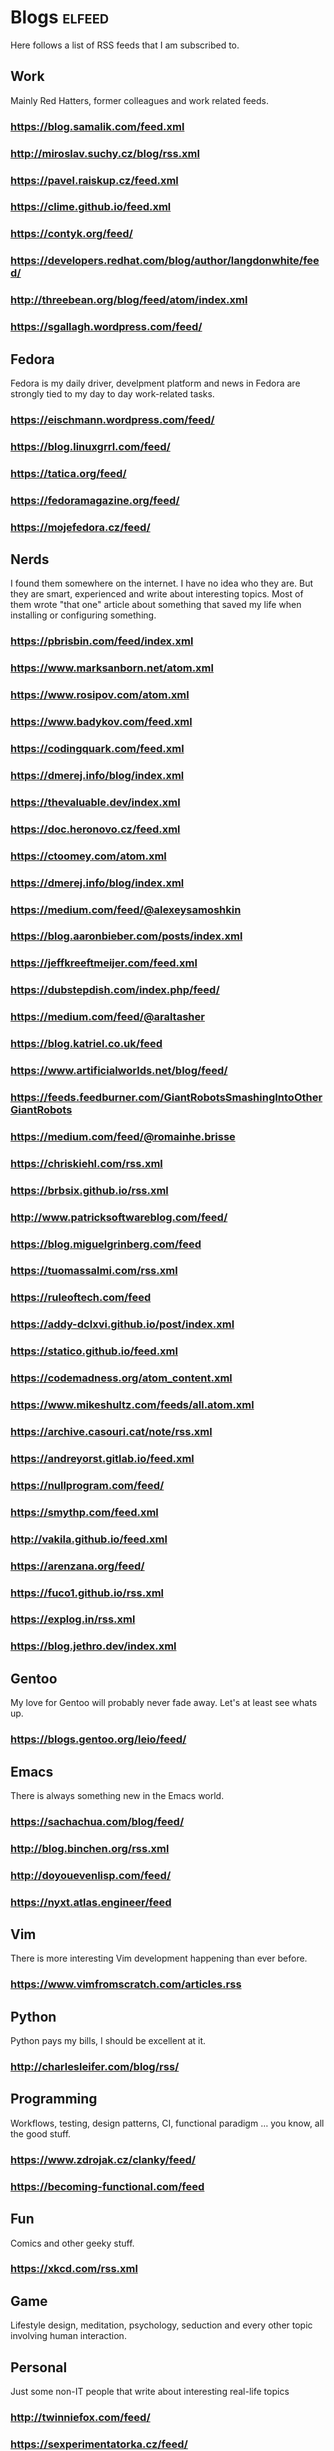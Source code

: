 * Blogs                                                              :elfeed:

Here follows a list of RSS feeds that I am subscribed to.

** Work

Mainly Red Hatters, former colleagues and work related feeds.

*** https://blog.samalik.com/feed.xml
*** http://miroslav.suchy.cz/blog/rss.xml
*** https://pavel.raiskup.cz/feed.xml
*** https://clime.github.io/feed.xml
*** https://contyk.org/feed/
*** https://developers.redhat.com/blog/author/langdonwhite/feed/
*** http://threebean.org/blog/feed/atom/index.xml
*** https://sgallagh.wordpress.com/feed/

** Fedora

Fedora is my daily driver, develpment platform and news in Fedora are strongly
tied to my day to day work-related tasks.

*** https://eischmann.wordpress.com/feed/
*** https://blog.linuxgrrl.com/feed/
*** https://tatica.org/feed/
*** https://fedoramagazine.org/feed/
*** https://mojefedora.cz/feed/

** Nerds

I found them somewhere on the internet. I have no idea who they are. But they
are smart, experienced and write about interesting topics. Most of them wrote
"that one" article about something that saved my life when installing or
configuring something.

*** https://pbrisbin.com/feed/index.xml
*** https://www.marksanborn.net/atom.xml
*** https://www.rosipov.com/atom.xml
*** https://www.badykov.com/feed.xml
*** https://codingquark.com/feed.xml
*** https://dmerej.info/blog/index.xml
*** https://thevaluable.dev/index.xml
*** https://doc.heronovo.cz/feed.xml
*** https://ctoomey.com/atom.xml
*** https://dmerej.info/blog/index.xml
*** https://medium.com/feed/@alexeysamoshkin
*** https://blog.aaronbieber.com/posts/index.xml
*** https://jeffkreeftmeijer.com/feed.xml
*** https://dubstepdish.com/index.php/feed/
*** https://medium.com/feed/@araltasher
*** https://blog.katriel.co.uk/feed
*** https://www.artificialworlds.net/blog/feed/
*** https://feeds.feedburner.com/GiantRobotsSmashingIntoOtherGiantRobots
*** https://medium.com/feed/@romainhe.brisse
*** https://chriskiehl.com/rss.xml
*** https://brbsix.github.io/rss.xml
*** http://www.patricksoftwareblog.com/feed/
*** https://blog.miguelgrinberg.com/feed
*** https://tuomassalmi.com/rss.xml
*** https://ruleoftech.com/feed
*** https://addy-dclxvi.github.io/post/index.xml
*** https://statico.github.io/feed.xml
*** https://codemadness.org/atom_content.xml
*** https://www.mikeshultz.com/feeds/all.atom.xml
*** https://archive.casouri.cat/note/rss.xml
*** https://andreyorst.gitlab.io/feed.xml
*** https://nullprogram.com/feed/
*** https://smythp.com/feed.xml
*** http://vakila.github.io/feed.xml
*** https://arenzana.org/feed/
*** https://fuco1.github.io/rss.xml
*** https://explog.in/rss.xml
*** https://blog.jethro.dev/index.xml

** Gentoo

My love for Gentoo will probably never fade away. Let's at least see whats up.

*** https://blogs.gentoo.org/leio/feed/

** Emacs

There is always something new in the Emacs world.

*** https://sachachua.com/blog/feed/
*** http://blog.binchen.org/rss.xml
*** http://doyouevenlisp.com/feed/
*** https://nyxt.atlas.engineer/feed

** Vim

There is more interesting Vim development happening than ever before.

*** https://www.vimfromscratch.com/articles.rss

** Python

Python pays my bills, I should be excellent at it.

*** http://charlesleifer.com/blog/rss/

** Programming

Workflows, testing, design patterns, CI, functional paradigm ... you know,
all the good stuff.

*** https://www.zdrojak.cz/clanky/feed/
*** https://becoming-functional.com/feed

** Fun

Comics and other geeky stuff.

*** https://xkcd.com/rss.xml

** Game

Lifestyle design, meditation, psychology, seduction and every other topic
involving human interaction.

** Personal

Just some non-IT people that write about interesting real-life topics

*** http://twinniefox.com/feed/
*** https://sexperimentatorka.cz/feed/
*** https://elladawson.com/feed/

** Sport

Software engineer interested in sports. What could go wrong.

*** https://jirkaorsag.cz/feed/

** Sites without RSS

Following websites unfortunatelly don't provide a RSS feed. Ideally, we want to
contact them or file a RFE for implementing one.

- https://whydoesitsuck.com/
